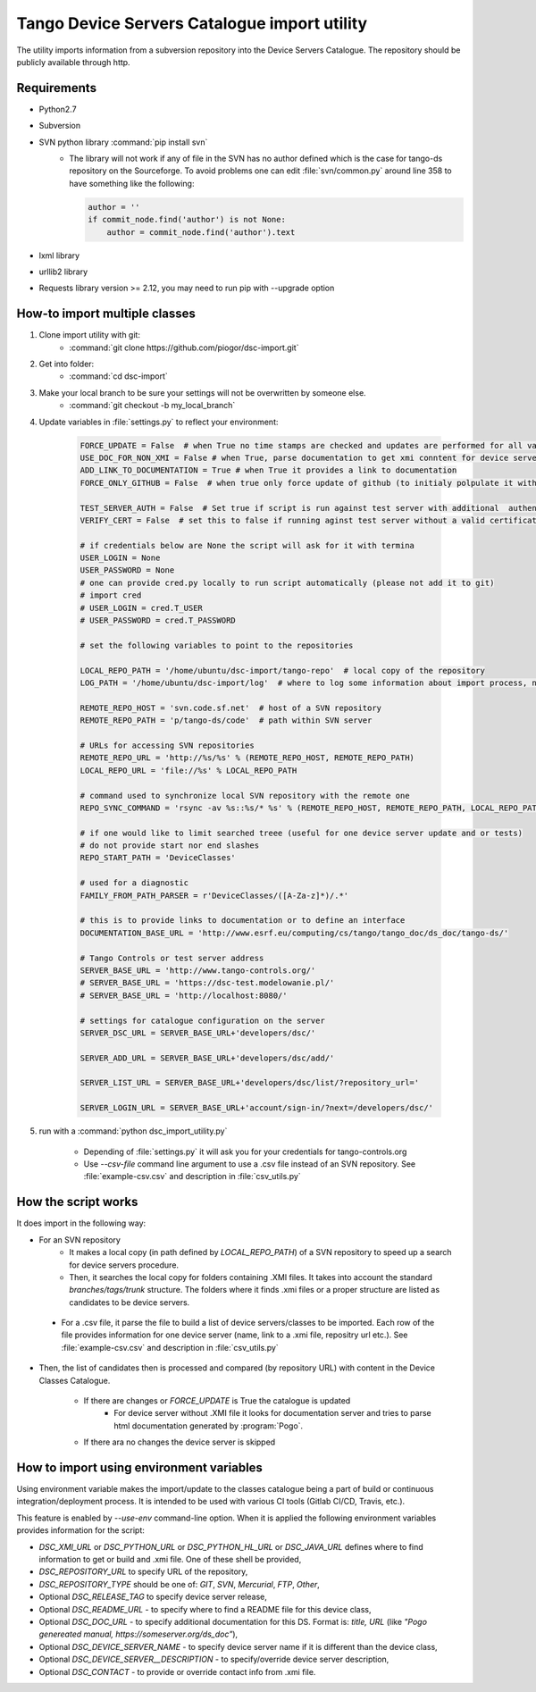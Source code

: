 
Tango Device Servers Catalogue import utility
=============================================

The utility imports information from a subversion repository into the Device Servers Catalogue. The repository should be
publicly available through http.

Requirements
------------

- Python2.7
- Subversion
- SVN python library :command:`pip install svn`
    - The library will not work if any of file in the SVN has no author defined which is the case for tango-ds repository
      on the Sourceforge. To avoid problems one can edit :file:`svn/common.py` around line 358 to have something like
      the following:

      .. code-block:: python

                author = ''
                if commit_node.find('author') is not None:
                    author = commit_node.find('author').text

- lxml library
- urllib2 library
- Requests library version >= 2.12, you may need to run pip with --upgrade option

How-to import multiple classes
------------------------------

#. Clone import utility with git:
    - :command:`git clone https://github.com/piogor/dsc-import.git`

#. Get into folder:
    - :command:`cd dsc-import`

#. Make your local branch to be sure your settings will not be overwritten by someone else.
    - :command:`git checkout -b my_local_branch`

#. Update variables in :file:`settings.py` to reflect your environment:

    .. code-block:: python

        FORCE_UPDATE = False  # when True no time stamps are checked and updates are performed for all valid device servers
        USE_DOC_FOR_NON_XMI = False # when True, parse documentation to get xmi conntent for device servers without XMI
        ADD_LINK_TO_DOCUMENTATION = True # when True it provides a link to documentation
        FORCE_ONLY_GITHUB = False  # when true only force update of github (to initialy polpulate it with data)

        TEST_SERVER_AUTH = False  # Set true if script is run against test server with additional  authentication (webu test)
        VERIFY_CERT = False  # set this to false if running aginst test server without a valid certificate

        # if credentials below are None the script will ask for it with termina
        USER_LOGIN = None
        USER_PASSWORD = None
        # one can provide cred.py locally to run script automatically (please not add it to git)
        # import cred
        # USER_LOGIN = cred.T_USER
        # USER_PASSWORD = cred.T_PASSWORD

        # set the following variables to point to the repositories

        LOCAL_REPO_PATH = '/home/ubuntu/dsc-import/tango-repo'  # local copy of the repository
        LOG_PATH = '/home/ubuntu/dsc-import/log'  # where to log some information about import process, not used now.

        REMOTE_REPO_HOST = 'svn.code.sf.net'  # host of a SVN repository
        REMOTE_REPO_PATH = 'p/tango-ds/code'  # path within SVN server

        # URLs for accessing SVN repositories
        REMOTE_REPO_URL = 'http://%s/%s' % (REMOTE_REPO_HOST, REMOTE_REPO_PATH)
        LOCAL_REPO_URL = 'file://%s' % LOCAL_REPO_PATH

        # command used to synchronize local SVN repository with the remote one
        REPO_SYNC_COMMAND = 'rsync -av %s::%s/* %s' % (REMOTE_REPO_HOST, REMOTE_REPO_PATH, LOCAL_REPO_PATH)

        # if one would like to limit searched treee (useful for one device server update and or tests)
        # do not provide start nor end slashes
        REPO_START_PATH = 'DeviceClasses'

        # used for a diagnostic
        FAMILY_FROM_PATH_PARSER = r'DeviceClasses/([A-Za-z]*)/.*'

        # this is to provide links to documentation or to define an interface
        DOCUMENTATION_BASE_URL = 'http://www.esrf.eu/computing/cs/tango/tango_doc/ds_doc/tango-ds/'

        # Tango Controls or test server address
        SERVER_BASE_URL = 'http://www.tango-controls.org/'
        # SERVER_BASE_URL = 'https://dsc-test.modelowanie.pl/'
        # SERVER_BASE_URL = 'http://localhost:8080/'

        # settings for catalogue configuration on the server
        SERVER_DSC_URL = SERVER_BASE_URL+'developers/dsc/'

        SERVER_ADD_URL = SERVER_BASE_URL+'developers/dsc/add/'

        SERVER_LIST_URL = SERVER_BASE_URL+'developers/dsc/list/?repository_url='

        SERVER_LOGIN_URL = SERVER_BASE_URL+'account/sign-in/?next=/developers/dsc/'

#. run with a :command:`python dsc_import_utility.py`

    - Depending of :file:`settings.py` it will ask you for your credentials for tango-controls.org
    - Use `--csv-file` command line argument to use a .csv file instead of an SVN repository. See :file:`example-csv.csv` and
      description in :file:`csv_utils.py`

How the script works
--------------------

It does import in the following way:

- For an SVN repository
    - It makes a local copy  (in path defined by `LOCAL_REPO_PATH`) of a SVN repository to speed up a search
      for device servers procedure.
    - Then, it searches the local copy for folders containing .XMI files. It takes into account the
      standard *branches/tags/trunk* structure. The folders where it finds .xmi files or a proper structure are listed
      as candidates to be device servers.
      
 - For a .csv file, it parse the file to build a list of device servers/classes to be imported. Each row of the file provides
   information for one device server (name, link to a .xmi file, repositry url etc.). See :file:`example-csv.csv` and
   description in :file:`csv_utils.py`

- Then, the list of candidates then is processed and compared (by repository URL) with content in
  the Device Classes Catalogue.

    - If there are changes or `FORCE_UPDATE` is True the catalogue is updated
        - For device server without .XMI file it looks for documentation server and tries to parse html documentation
          generated by :program:`Pogo`.

    - If there ara no changes the device server is skipped

How to import using environment variables
-----------------------------------------

Using environment variable makes the import/update to the classes catalogue being a part of build or
continuous integration/deployment process. It is intended to be used with various CI tools
(Gitlab CI/CD, Travis, etc.).

This feature is enabled by `--use-env` command-line option. When it is applied the following environment
variables provides information for the script:

* `DSC_XMI_URL` or `DSC_PYTHON_URL` or `DSC_PYTHON_HL_URL` or `DSC_JAVA_URL` defines where to find information
  to get or build and .xmi file. One of these shell be provided,
* `DSC_REPOSITORY_URL` to specify URL of the repository,
* `DSC_REPOSITORY_TYPE` should be one of: `GIT`, `SVN`, `Mercurial`, `FTP`, `Other`,
* Optional `DSC_RELEASE_TAG` to specify device server release,
* Optional `DSC_README_URL` - to specify where to find a README file for this device class,
* Optional `DSC_DOC_URL` - to specify additional documentation for this DS. Format is: *title, URL*
  (like `"Pogo genereated manual, https://someserver.org/ds_doc"`),
* Optional `DSC_DEVICE_SERVER_NAME` - to specify device server name if it is different than the device class,
* Optional `DSC_DEVICE_SERVER__DESCRIPTION` - to specify/override device server description,
* Optional `DSC_CONTACT` - to provide or override contact info from .xmi file.



